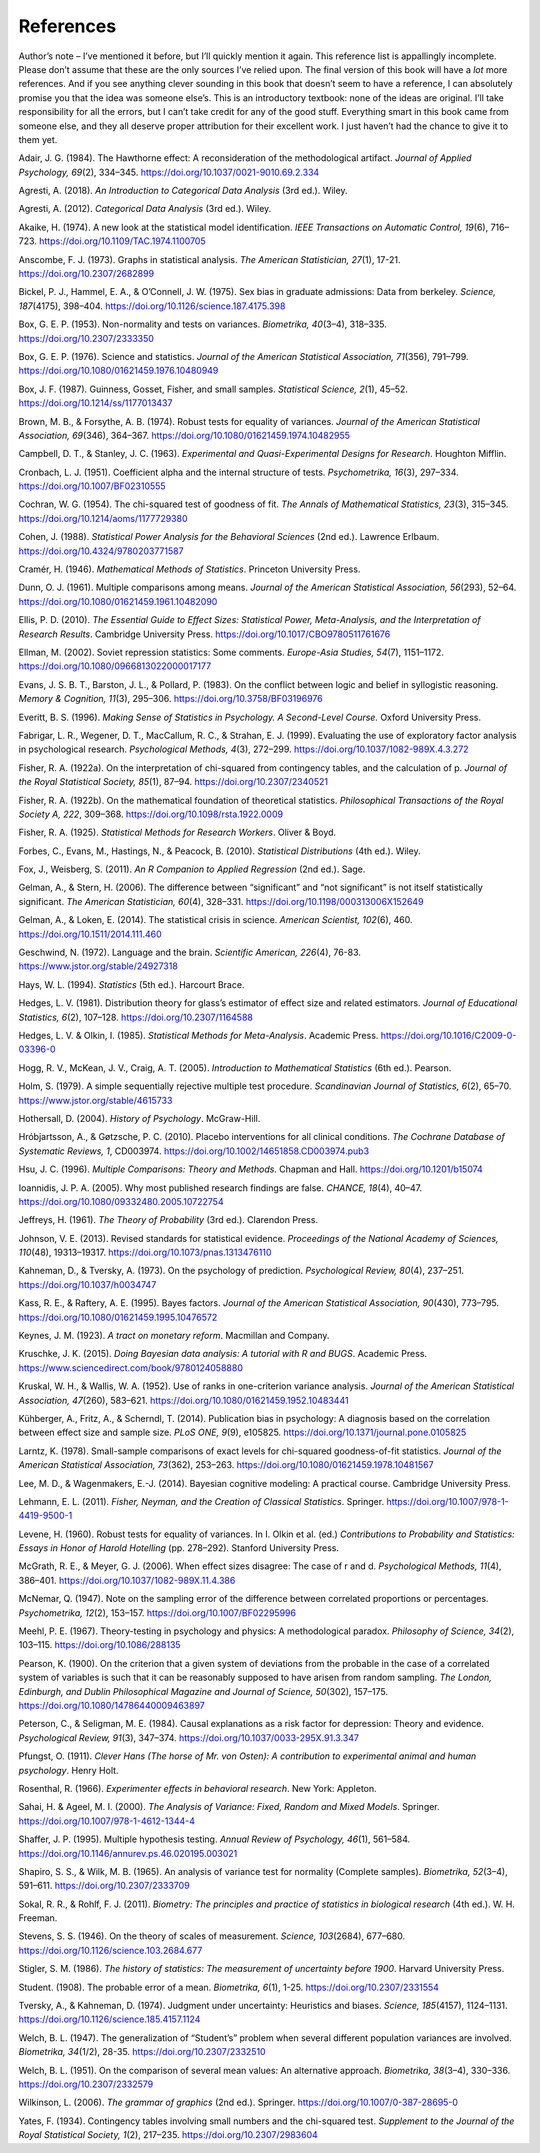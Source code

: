 .. sectionauthor:: `Danielle J. Navarro <https://djnavarro.net/>`_ and `David R. Foxcroft <https://www.davidfoxcroft.com/>`_

==========
References
==========

Author’s note – I’ve mentioned it before, but I’ll quickly mention it
again. This reference list is appallingly incomplete. Please don’t
assume that these are the only sources I’ve relied upon. The final
version of this book will have a *lot* more references. And if you see
anything clever sounding in this book that doesn’t seem to have a
reference, I can absolutely promise you that the idea was someone
else’s. This is an introductory textbook: none of the ideas are
original. I’ll take responsibility for all the errors, but I can’t take
credit for any of the good stuff. Everything smart in this book came
from someone else, and they all deserve proper attribution for their
excellent work. I just haven’t had the chance to give it to them yet.


.. _Adair_1984:

Adair, J. G. (1984). The Hawthorne effect: A reconsideration of the methodological artifact.
*Journal of Applied Psychology, 69*\ (2), 334–345. `https://doi.org/10.1037/0021-9010.69.2.334
<https://doi.org/10.1037/0021-9010.69.2.334>`__


.. _Agresti_2018:

Agresti, A. (2018). *An Introduction to Categorical Data Analysis* (3rd ed.). Wiley.


.. _Agresti_2012:

Agresti, A. (2012). *Categorical Data Analysis* (3rd ed.). Wiley.


.. _Akaike_1974:

Akaike, H. (1974). A new look at the statistical model identification. *IEEE Transactions on
Automatic Control, 19*\ (6), 716–723. `https://doi.org/10.1109/TAC.1974.1100705
<https://doi.org/10.1109/TAC.1974.1100705>`__


.. _Anscombe_1973:

Anscombe, F. J. (1973). Graphs in statistical analysis. *The American Statistician, 27*\ (1),
17-21. `https://doi.org/10.2307/2682899 <https://doi.org/10.2307/2682899>`__


.. _Bickel_1975:

Bickel, P. J., Hammel, E. A., & O’Connell, J. W. (1975). Sex bias in graduate admissions:
Data from berkeley. *Science, 187*\ (4175), 398–404. `https://doi.org/10.1126/science.187.4175.398
<https://doi.org/10.1126/science.187.4175.398>`__


.. _Box_1953:

Box, G. E. P. (1953). Non-normality and tests on variances. *Biometrika, 40*\ (3–4), 318–335.
`https://doi.org/10.2307/2333350 <https://doi.org/10.2307/2333350>`__


.. _Box_1976:

Box, G. E. P. (1976). Science and statistics. *Journal of the American Statistical Association,
71*\ (356), 791–799. `https://doi.org/10.1080/01621459.1976.10480949
<https://doi.org/10.1080/01621459.1976.10480949>`__


.. _Box_1987:

Box, J. F. (1987). Guinness, Gosset, Fisher, and small samples. *Statistical Science, 2*\ (1),
45–52. `https://doi.org/10.1214/ss/1177013437 <https://doi.org/10.1214/ss/1177013437>`__


.. _Brown_1974:

Brown, M. B., & Forsythe, A. B. (1974). Robust tests for equality of variances. *Journal of the
American Statistical Association, 69*\ (346), 364–367. 
`https://doi.org/10.1080/01621459.1974.10482955 <https://doi.org/10.1080/01621459.1974.10482955>`__


.. _Campbell_1963:

Campbell, D. T., & Stanley, J. C. (1963). *Experimental and Quasi-Experimental Designs for
Research*. Houghton Mifflin.


.. _Cronbach_1951:

Cronbach, L. J. (1951). Coefficient alpha and the internal structure of tests. *Psychometrika, 16*\ (3),
297–334. `https://doi.org/10.1007/BF02310555 <https://doi.org/10.1007/BF02310555>`__


.. _Cochran_1954:

Cochran, W. G. (1954). The chi-squared test of goodness of fit. *The Annals of Mathematical
Statistics, 23*\ (3), 315–345. `https://doi.org/10.1214/aoms/1177729380
<https://doi.org/10.1214/aoms/1177729380>`__


.. _Cohen_1988:

Cohen, J. (1988). *Statistical Power Analysis for the Behavioral Sciences*
(2nd ed.). Lawrence Erlbaum. `https://doi.org/10.4324/9780203771587
<https://doi.org/10.4324/9780203771587>`__


.. _Cramer_1946:

Cramér, H. (1946). *Mathematical Methods of Statistics*. Princeton University Press.


.. _Dunn_1961:

Dunn, O. J. (1961). Multiple comparisons among means. *Journal of the American Statistical
Association, 56*\ (293), 52–64. `https://doi.org/10.1080/01621459.1961.10482090
<https://doi.org/10.1080/01621459.1961.10482090>`__


.. _Ellis_2010:

Ellis, P. D. (2010). *The Essential Guide to Effect Sizes: Statistical Power, Meta-Analysis, and the
Interpretation of Research Results*. Cambridge University Press.
`https://doi.org/10.1017/CBO9780511761676 <https://doi.org/10.1017/CBO9780511761676>`__


.. _Ellman_2002:

Ellman, M. (2002). Soviet repression statistics: Some comments. *Europe-Asia Studies, 54*\ (7), 1151–1172.
`https://doi.org/10.1080/0966813022000017177 <https://doi.org/10.1080/0966813022000017177>`__


.. _Evans_1983:

Evans, J. S. B. T., Barston, J. L., & Pollard, P. (1983). On the conflict between logic and belief in
syllogistic reasoning. *Memory & Cognition, 11*\ (3), 295–306. `https://doi.org/10.3758/BF03196976
<https://doi.org/10.3758/BF03196976>`__


.. _Everitt_1996:

Everitt, B. S. (1996). *Making Sense of Statistics in Psychology. A Second-Level Course.*
Oxford University Press.


.. _Fabrigar_1999:

Fabrigar, L. R., Wegener, D. T., MacCallum, R. C., & Strahan, E. J. (1999). Evaluating the use of
exploratory factor analysis in psychological research. *Psychological Methods, 4*\ (3), 272–299.
`https://doi.org/10.1037/1082-989X.4.3.272 <https://doi.org/10.1037/1082-989X.4.3.272>`__


.. _Fisher_1922a:

Fisher, R. A. (1922a). On the interpretation of chi-squared from contingency tables, and the
calculation of p. *Journal of the Royal Statistical Society, 85*\ (1), 87–94.
`https://doi.org/10.2307/2340521 <https://doi.org/10.2307/2340521>`__


.. _Fisher_1922b:

Fisher, R. A. (1922b). On the mathematical foundation of theoretical statistics. *Philosophical
Transactions of the Royal Society A, 222*, 309–368. `https://doi.org/10.1098/rsta.1922.0009
<https://doi.org/10.1098/rsta.1922.0009>`__


.. _Fisher_1925:

Fisher, R. A. (1925). *Statistical Methods for Research Workers*. Oliver & Boyd.


.. _Forbes_2010:

Forbes, C., Evans, M., Hastings, N., & Peacock, B. (2010). *Statistical Distributions*
(4th ed.). Wiley.


.. _Fox_2011:

Fox, J., Weisberg, S. (2011). *An R Companion to Applied Regression* (2nd ed.). Sage.


.. _Gelman_2006:

Gelman, A., & Stern, H. (2006). The difference between “significant” and “not significant” is
not itself statistically significant. *The American Statistician, 60*\ (4), 328–331.
`https://doi.org/10.1198/000313006X152649 <https://doi.org/10.1198/000313006X152649>`__


.. _Gelman_2014:

Gelman, A., & Loken, E. (2014). The statistical crisis in science. *American Scientist, 102*\ (6),
\460. `https://doi.org/10.1511/2014.111.460 <https://doi.org/10.1511/2014.111.460>`__


.. _Geschwind_1972:

Geschwind, N. (1972). Language and the brain. *Scientific American, 226*\ (4), 76-83.
`https://www.jstor.org/stable/24927318 <https://www.jstor.org/stable/24927318>`__


.. _Hays_1994:

Hays, W. L. (1994). *Statistics* (5th ed.). Harcourt Brace.


.. _Hedges_1981:

Hedges, L. V. (1981). Distribution theory for glass’s estimator of effect size and related
estimators. *Journal of Educational Statistics, 6*\ (2), 107–128. `https://doi.org/10.2307/1164588
<https://doi.org/10.2307/1164588>`__


.. _Hedges_1985:

Hedges, L. V. & Olkin, I. (1985). *Statistical Methods for Meta-Analysis*. Academic Press.
`https://doi.org/10.1016/C2009-0-03396-0 <https://doi.org/10.1016/C2009-0-03396-0>`__


.. _Hogg_2005:

Hogg, R. V., McKean, J. V., Craig, A. T. (2005). *Introduction to Mathematical Statistics*
(6th ed.). Pearson.


.. _Holm_1979:

Holm, S. (1979). A simple sequentially rejective multiple test procedure. *Scandinavian Journal
of Statistics, 6*\ (2), 65–70. `https://www.jstor.org/stable/4615733
<https://www.jstor.org/stable/4615733>`__


.. _Hothersall_2004:

Hothersall, D. (2004). *History of Psychology*. McGraw-Hill.


.. _Hrobjartsson_2010:

Hróbjartsson, A., & Gøtzsche, P. C. (2010). Placebo interventions for all clinical conditions.
*The Cochrane Database of Systematic Reviews, 1*, CD003974. 
`https://doi.org/10.1002/14651858.CD003974.pub3 <https://doi.org/10.1002/14651858.CD003974.pub3>`__


.. _Hsu_1996:

Hsu, J. C. (1996). *Multiple Comparisons: Theory and Methods*. Chapman and Hall.
`https://doi.org/10.1201/b15074 <https://doi.org/10.1201/b15074>`__


.. _Ioannidis_2005:

Ioannidis, J. P. A. (2005). Why most published research findings are false. *CHANCE, 18*\ (4),
40–47. `https://doi.org/10.1080/09332480.2005.10722754
<https://doi.org/10.1080/09332480.2005.10722754>`__


.. _Jeffreys_1961:

Jeffreys, H. (1961). *The Theory of Probability* (3rd ed.). Clarendon Press.


.. _Johnson_2013:

Johnson, V. E. (2013). Revised standards for statistical evidence. *Proceedings of the National
Academy of Sciences, 110*\ (48), 19313–19317. `https://doi.org/10.1073/pnas.1313476110
<https://doi.org/10.1073/pnas.1313476110>`__


.. _Kahneman_1973:

Kahneman, D., & Tversky, A. (1973). On the psychology of prediction. *Psychological Review, 80*\ (4),
237–251. `https://doi.org/10.1037/h0034747 <https://doi.org/10.1037/h0034747>`__


.. _Kass_1995:

Kass, R. E., & Raftery, A. E. (1995). Bayes factors. *Journal of the American Statistical Association,
90*\ (430), 773–795. `https://doi.org/10.1080/01621459.1995.10476572
<https://doi.org/10.1080/01621459.1995.10476572>`__


.. _Keynes_1923:

Keynes, J. M. (1923). *A tract on monetary reform*. Macmillan and Company.


.. _Kruschke_2015:

Kruschke, J. K. (2015). *Doing Bayesian data analysis: A tutorial with R and BUGS*. Academic Press.
`https://www.sciencedirect.com/book/9780124058880
<https://www.sciencedirect.com/book/9780124058880>`__


.. _Kruskal_1952:

Kruskal, W. H., & Wallis, W. A. (1952). Use of ranks in one-criterion variance analysis. *Journal of the
American Statistical Association, 47*\ (260), 583–621. `https://doi.org/10.1080/01621459.1952.10483441
<https://doi.org/10.1080/01621459.1952.10483441>`__


.. _Kühberger_2014:

Kühberger, A., Fritz, A., & Scherndl, T. (2014). Publication bias in psychology: A diagnosis based on the
correlation between effect size and sample size. *PLoS ONE, 9*\ (9), e105825.
`https://doi.org/10.1371/journal.pone.0105825 <https://doi.org/10.1371/journal.pone.0105825>`__


.. _Larntz_1978:

Larntz, K. (1978). Small-sample comparisons of exact levels for chi-squared goodness-of-fit statistics.
*Journal of the American Statistical Association, 73*\ (362), 253–263.
`https://doi.org/10.1080/01621459.1978.10481567 <https://doi.org/10.1080/01621459.1978.10481567>`__


.. _Lee_2014:

Lee, M. D., & Wagenmakers, E.-J. (2014). Bayesian cognitive modeling: A practical course.
Cambridge University Press.


.. _Lehmann_2011:

Lehmann, E. L. (2011). *Fisher, Neyman, and the Creation of Classical Statistics*. Springer.
`https://doi.org/10.1007/978-1-4419-9500-1 <https://doi.org/10.1007/978-1-4419-9500-1>`__


.. _Levene_1960:

Levene, H. (1960). Robust tests for equality of variances. In I. Olkin et al. (ed.) *Contributions to
Probability and Statistics: Essays in Honor of Harold Hotelling* (pp. 278–292). Stanford University Press.


.. _McGrath_2006:

McGrath, R. E., & Meyer, G. J. (2006). When effect sizes disagree: The case of r and d. *Psychological Methods,
11*\ (4), 386–401. `https://doi.org/10.1037/1082-989X.11.4.386 <https://doi.org/10.1037/1082-989X.11.4.386>`__


.. _McNemar_1947:

McNemar, Q. (1947). Note on the sampling error of the difference between correlated proportions or percentages.
*Psychometrika, 12*\ (2), 153–157. `https://doi.org/10.1007/BF02295996 <https://doi.org/10.1007/BF02295996>`__


.. _Meehl_1967:

Meehl, P. E. (1967). Theory-testing in psychology and physics: A methodological paradox.
*Philosophy of Science, 34*\ (2), 103–115. `https://doi.org/10.1086/288135 <https://doi.org/10.1086/288135>`__


.. _Pearson_1900:

Pearson, K. (1900). On the criterion that a given system of deviations from the probable in the case of a
correlated system of variables is such that it can be reasonably supposed to have arisen from random sampling.
*The London, Edinburgh, and Dublin Philosophical Magazine and Journal of Science, 50*\ (302), 157–175.
`https://doi.org/10.1080/14786440009463897 <https://doi.org/10.1080/14786440009463897>`__


.. _Peterson_1984:

Peterson, C., & Seligman, M. E. (1984). Causal explanations as a risk factor for depression: Theory and
evidence. *Psychological Review, 91*\ (3), 347–374. `https://doi.org/10.1037/0033-295X.91.3.347
<https://doi.org/10.1037/0033-295X.91.3.347>`__


.. _Pfungst_1911:

Pfungst, O. (1911). *Clever Hans (The horse of Mr. von Osten): A contribution to experimental
animal and human psychology*. Henry Holt.


.. _Rosenthal_1966:

Rosenthal, R. (1966). *Experimenter effects in behavioral research*. New York: Appleton.


.. _Sahai_2000:

Sahai, H. & Ageel, M. I. (2000). *The Analysis of Variance: Fixed, Random and Mixed Models*.
Springer. `https://doi.org/10.1007/978-1-4612-1344-4 <https://doi.org/10.1007/978-1-4612-1344-4>`__


.. _Shaffer_1995:

Shaffer, J. P. (1995). Multiple hypothesis testing. *Annual Review of Psychology, 46*\ (1), 561–584.
`https://doi.org/10.1146/annurev.ps.46.020195.003021 <https://doi.org/10.1146/annurev.ps.46.020195.003021>`__


.. _Shapiro_1965:

Shapiro, S. S., & Wilk, M. B. (1965). An analysis of variance test for normality (Complete samples).
*Biometrika, 52*\ (3–4), 591–611. `https://doi.org/10.2307/2333709 <https://doi.org/10.2307/2333709>`__


.. _Sokal_2011:

Sokal, R. R., & Rohlf, F. J. (2011). *Biometry: The principles and practice of statistics in biological
research* (4th ed.). W. H. Freeman.


.. _Stevens_1946:

Stevens, S. S. (1946). On the theory of scales of measurement. *Science, 103*\ (2684), 677–680.
`https://doi.org/10.1126/science.103.2684.677 <https://doi.org/10.1126/science.103.2684.677>`__


.. _Stigler_1986:

Stigler, S. M. (1986). *The history of statistics: The measurement of uncertainty before 1900*.
Harvard University Press.


.. _Student_1908:

Student. (1908). The probable error of a mean. *Biometrika, 6*\ (1), 1-25. `https://doi.org/10.2307/2331554
<https://doi.org/10.2307/2331554>`__


.. _Tversky_1974:

Tversky, A., & Kahneman, D. (1974). Judgment under uncertainty: Heuristics and biases. *Science, 185*\ (4157),
1124–1131. `https://doi.org/10.1126/science.185.4157.1124 <https://doi.org/10.1126/science.185.4157.1124>`__


.. _Welch_1947:

Welch, B. L. (1947). The generalization of “Student’s” problem when several different population variances are
involved. *Biometrika, 34*\ (1/2), 28-35. `https://doi.org/10.2307/2332510 <https://doi.org/10.2307/2332510>`__


.. _Welch_1951:

Welch, B. L. (1951). On the comparison of several mean values: An alternative approach. *Biometrika, 38*\ (3–4),
330–336. `https://doi.org/10.2307/2332579 <https://doi.org/10.2307/2332579>`__


.. _Wilkinson_2006:

Wilkinson, L. (2006). *The grammar of graphics* (2nd ed.). Springer. `https://doi.org/10.1007/0-387-28695-0
<https://doi.org/10.1007/0-387-28695-0>`__


.. _Yates_1934:

Yates, F. (1934). Contingency tables involving small numbers and the chi-squared test. *Supplement to the Journal
of the Royal Statistical Society, 1*\ (2), 217–235. `https://doi.org/10.2307/2983604
<https://doi.org/10.2307/2983604>`__
